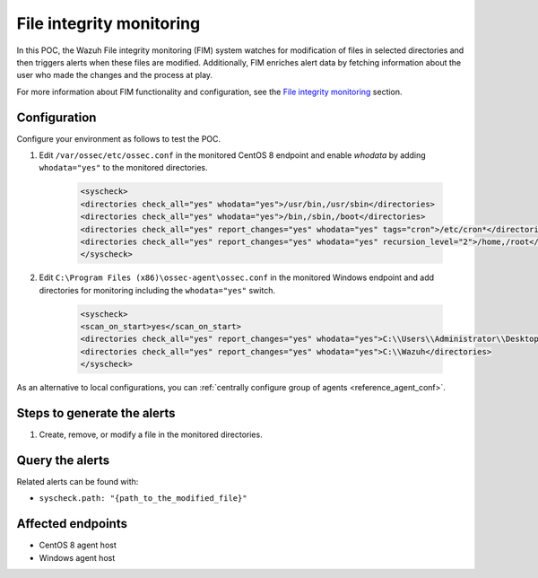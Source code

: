 .. _poc_fim:

File integrity monitoring
=========================

In this POC, the Wazuh File integrity monitoring (FIM) system watches for modification of files in selected directories and then triggers alerts when these files are modified. Additionally, FIM enriches alert data by fetching information about the user who made the changes and the process at play.

For more information about FIM functionality and configuration, see the `File integrity monitoring <manual_file_integrity>`_ section.

Configuration
-------------

Configure your environment as follows to test the POC.

#. Edit ``/var/ossec/etc/ossec.conf`` in the monitored CentOS 8 endpoint and enable `whodata` by adding ``whodata="yes"`` to the monitored directories. 

    .. code-block:: XML
        
        <syscheck>
        <directories check_all="yes" whodata="yes">/usr/bin,/usr/sbin</directories>
        <directories check_all="yes" whodata="yes">/bin,/sbin,/boot</directories>
        <directories check_all="yes" report_changes="yes" whodata="yes" tags="cron">/etc/cron*</directories>
        <directories check_all="yes" report_changes="yes" whodata="yes" recursion_level="2">/home,/root</directories>
        </syscheck>

#. Edit ``C:\Program Files (x86)\ossec-agent\ossec.conf`` in the monitored Windows endpoint and add directories for monitoring including the ``whodata="yes"`` switch.

    .. code-block:: XML
        
        <syscheck>
        <scan_on_start>yes</scan_on_start>
        <directories check_all="yes" report_changes="yes" whodata="yes">C:\\Users\\Administrator\\Desktop</directories>
        <directories check_all="yes" report_changes="yes" whodata="yes">C:\\Wazuh</directories>
        </syscheck>

As an alternative to local configurations, you can :ref:`centrally configure group of agents <reference_agent_conf>`.

Steps to generate the alerts
----------------------------

#. Create, remove, or modify a file in the monitored directories.

Query the alerts
----------------

Related alerts can be found with:

- ``syscheck.path: "{path_to_the_modified_file}"``

Affected endpoints
------------------

- CentOS 8 agent host
- Windows agent host
